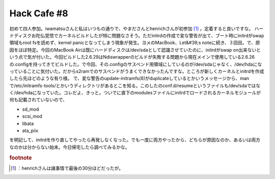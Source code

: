 ﻿Hack Cafe #8
########################


初めて四人参加。iwamatsuさんと私はいつもの通りで、やまださんとhenrichさんが初参加 [#]_ 。定着すると良いですな。
ハードディスクお陀仏覚悟でカーネルビルドしたが特に問題なさそう。ただinitrdの作成で変な警告が出て、ブート時にinitrdがswap領域もroot fsを読めず、kernel panicとなってしまう現象が発生。ヨメのMacBook、Let&#39;s noteに続き、３回目。で、原因をほぼ特定。今回のMacBook Airは既にハードディスクは/dev/sdaとして認識させていたのに、initrdがswap on出来ないという点で気が付いた。今回ビルドした2.6.29はNdiswrapperのビルドが失敗する問題から現在メインで使用している2.6.26の.configを持ってきてビルドした。で今回、その.configのサスペンド用領域にしているのが/dev/sdaじゃなく、/dev/hdaになっていることに気付いた。だからs2ramでのサスペンドがうまくできなかったんですな。ところが新しくカーネルとinitrdを作成したら先ほどのような有り様。
で、変な警告のupdate-initramfs(8)がduplicateしているとかいうメッセージから、manで/etc/initramfs-tools/とかいうディレクトリがあるとこを知る。このしたのconf.d/resumeというファイルも/dev/sdaではなく/dev/hdaになっていた。コレだよ、きっと。ついでに直下のmodulesファイルにinitrdでロードされるカーネルモジュールが何も記載されていないので、

* sd_mod
* scsi_mod
* libata
* ata_piix

を明記して、initrdを作り直してやったら再発しなくなった。でも一度に両方やったから、どちらが原因なのか、あるいは両方なのかは分からない始末。今日帰宅したら調べてみるかな。


.. rubric:: footnote

.. [#] ：henrichさんは諸事情で最後の30分ほどだったが。



.. author:: mkouhei
.. categories:: Debian, 
.. tags::


